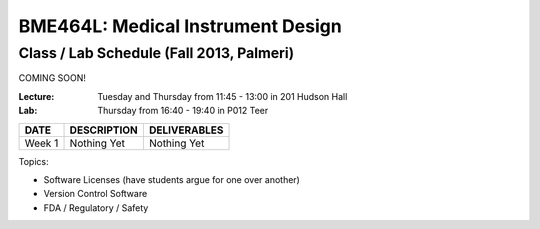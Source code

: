 BME464L: Medical Instrument Design 
==================================

Class / Lab Schedule (Fall 2013, Palmeri)
------------------------------------------

COMING SOON!

:Lecture: Tuesday and Thursday from 11:45 - 13:00 in 201 Hudson Hall

:Lab: Thursday from 16:40 - 19:40 in P012 Teer

+-----------+-------------+--------------+
| DATE      | DESCRIPTION + DELIVERABLES |
+===========+=============+==============+
+ Week 1    | Nothing Yet | Nothing Yet  +
+-----------+-------------+--------------+

Topics:

* Software Licenses (have students argue for one over another)

* Version Control Software

* FDA / Regulatory / Safety


